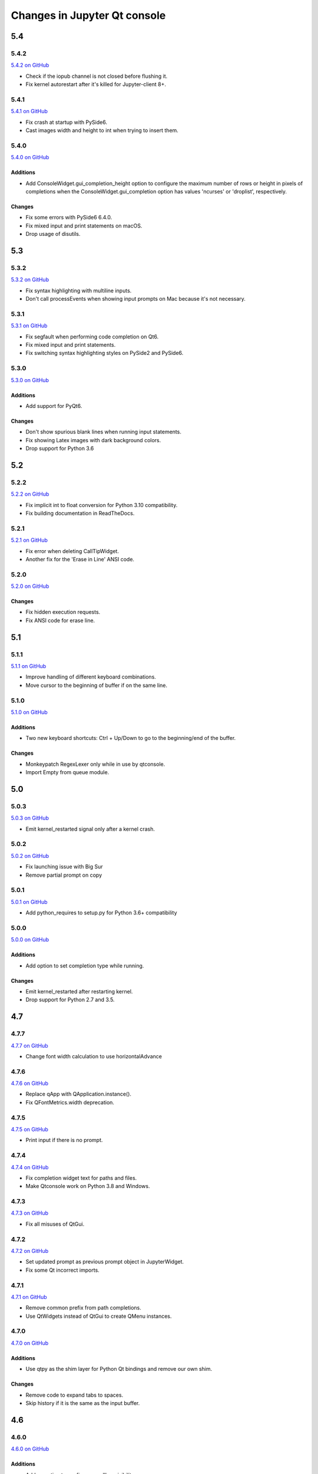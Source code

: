 .. _changelog:

Changes in Jupyter Qt console
=============================

.. _5.4:

5.4
~~~

5.4.2
-----

`5.4.2 on GitHub <https://github.com/jupyter/qtconsole/milestones/5.4.2>`__

* Check if the iopub channel is not closed before flushing it.
* Fix kernel autorestart after it's killed for Jupyter-client 8+.

5.4.1
-----

`5.4.1 on GitHub <https://github.com/jupyter/qtconsole/milestones/5.4.1>`__

* Fix crash at startup with PySide6.
* Cast images width and height to int when trying to insert them.

5.4.0
-----

`5.4.0 on GitHub <https://github.com/jupyter/qtconsole/milestones/5.4.0>`__

Additions
+++++++++

* Add ConsoleWidget.gui_completion_height option to configure the maximum
  number of rows or height in pixels of completions when the
  ConsoleWidget.gui_completion option has values 'ncurses' or 'droplist',
  respectively.

Changes
+++++++

* Fix some errors with PySide6 6.4.0.
* Fix mixed input and print statements on macOS.
* Drop usage of disutils.

.. _5.3:

5.3
~~~

5.3.2
-----

`5.3.2 on GitHub <https://github.com/jupyter/qtconsole/milestones/5.3.2>`__

* Fix syntax highlighting with multiline inputs.
* Don't call processEvents when showing input prompts on Mac because it's not
  necessary.

5.3.1
-----

`5.3.1 on GitHub <https://github.com/jupyter/qtconsole/milestones/5.3.1>`__

* Fix segfault when performing code completion on Qt6.
* Fix mixed input and print statements.
* Fix switching syntax highlighting styles on PySide2 and PySide6.

5.3.0
-----

`5.3.0 on GitHub <https://github.com/jupyter/qtconsole/milestones/5.3.0>`__

Additions
+++++++++

* Add support for PyQt6.

Changes
+++++++

* Don't show spurious blank lines when running input statements.
* Fix showing Latex images with dark background colors.
* Drop support for Python 3.6

.. _5.2:

5.2
~~~

5.2.2
-----

`5.2.2 on GitHub <https://github.com/jupyter/qtconsole/milestones/5.2.2>`__

* Fix implicit int to float conversion for Python 3.10 compatibility.
* Fix building documentation in ReadTheDocs.

5.2.1
-----

`5.2.1 on GitHub <https://github.com/jupyter/qtconsole/milestones/5.2.1>`__

* Fix error when deleting CallTipWidget.
* Another fix for the 'Erase in Line' ANSI code.

5.2.0
-----

`5.2.0 on GitHub <https://github.com/jupyter/qtconsole/milestones/5.2.0>`__

Changes
+++++++

- Fix hidden execution requests.
- Fix ANSI code for erase line.

.. _5.1:

5.1
~~~

5.1.1
-----

`5.1.1 on GitHub <https://github.com/jupyter/qtconsole/milestones/5.1.1>`__

* Improve handling of different keyboard combinations.
* Move cursor to the beginning of buffer if on the same line.

5.1.0
-----

`5.1.0 on GitHub <https://github.com/jupyter/qtconsole/milestones/5.1.0>`__

Additions
+++++++++

- Two new keyboard shortcuts: Ctrl + Up/Down to go to the beginning/end
  of the buffer.

Changes
+++++++

- Monkeypatch RegexLexer only while in use by qtconsole.
- Import Empty from queue module.


.. _5.0:

5.0
~~~

5.0.3
-----

`5.0.3 on GitHub <https://github.com/jupyter/qtconsole/milestones/5.0.3>`__

* Emit kernel_restarted signal only after a kernel crash.

5.0.2
-----

`5.0.2 on GitHub <https://github.com/jupyter/qtconsole/milestones/5.0.2>`__

* Fix launching issue with Big Sur
* Remove partial prompt on copy

5.0.1
-----

`5.0.1 on GitHub <https://github.com/jupyter/qtconsole/milestones/5.0.1>`__

* Add python_requires to setup.py for Python 3.6+ compatibility

5.0.0
-----

`5.0.0 on GitHub <https://github.com/jupyter/qtconsole/milestones/5.0>`__

Additions
+++++++++

- Add option to set completion type while running.

Changes
+++++++

- Emit kernel_restarted after restarting kernel.
- Drop support for Python 2.7 and 3.5.


.. _4.7:

4.7
~~~

.. _4.7.7:

4.7.7
-----

`4.7.7 on GitHub <https://github.com/jupyter/qtconsole/milestones/4.7.7>`__

* Change font width calculation to use horizontalAdvance

.. _4.7.6:

4.7.6
-----

`4.7.6 on GitHub <https://github.com/jupyter/qtconsole/milestones/4.7.6>`__

* Replace qApp with QApplication.instance().
* Fix QFontMetrics.width deprecation.

.. _4.7.5:

4.7.5
-----

`4.7.5 on GitHub <https://github.com/jupyter/qtconsole/milestones/4.7.5>`__

* Print input if there is no prompt.

.. _4.7.4:

4.7.4
-----

`4.7.4 on GitHub <https://github.com/jupyter/qtconsole/milestones/4.7.4>`__

* Fix completion widget text for paths and files.
* Make Qtconsole work on Python 3.8 and Windows.

.. _4.7.3:

4.7.3
-----

`4.7.3 on GitHub <https://github.com/jupyter/qtconsole/milestones/4.7.3>`__

* Fix all misuses of QtGui.

.. _4.7.2:

4.7.2
-----

`4.7.2 on GitHub <https://github.com/jupyter/qtconsole/milestones/4.7.2>`__

* Set updated prompt as previous prompt object in JupyterWidget.
* Fix some Qt incorrect imports.

.. _4.7.1:

4.7.1
-----

`4.7.1 on GitHub <https://github.com/jupyter/qtconsole/milestones/4.7.1>`__

* Remove common prefix from path completions.
* Use QtWidgets instead of QtGui to create QMenu instances.

4.7.0
-----

`4.7.0 on GitHub <https://github.com/jupyter/qtconsole/milestones/4.7.0>`__

Additions
+++++++++

- Use qtpy as the shim layer for Python Qt bindings and remove our own
  shim.

Changes
+++++++

- Remove code to expand tabs to spaces.
- Skip history if it is the same as the input buffer.


.. _4.6:

4.6
~~~

4.6.0
-----

`4.6.0 on GitHub <https://github.com/jupyter/qtconsole/milestones/4.6>`__

Additions
+++++++++

- Add an option to configure scrollbar visibility.

Changes
+++++++

- Avoid introducing a new line when executing code.


.. _4.5:

4.5
~~~

.. _4.5.5:

4.5.5
-----

`4.5.5 on GitHub <https://github.com/jupyter/qtconsole/milestones/4.5.5>`__

* Set console to read only after input.
* Allow text to be added before the prompt while autocompleting.
* Scroll when adding text even when not executing.

.. _4.5.4:

4.5.4
-----

`4.5.4 on GitHub <https://github.com/jupyter/qtconsole/milestones/4.5.4>`__

- Fix emoji highlighting.

.. _4.5.3:

4.5.3
-----

`4.5.3 on GitHub <https://github.com/jupyter/qtconsole/milestones/4.5.3>`__

- Fix error when closing comms.
- Fix prompt automatically scrolling down on execution.

.. _4.5.2:

4.5.2
-----

`4.5.2 on GitHub <https://github.com/jupyter/qtconsole/milestones/4.5.2>`__

- Remove deprecation warnings in Python 3.8
- Improve positioning and content of completion widget.
- Scroll down for output from remote commands.

.. _4.5.1:

4.5.1
-----

`4.5.1 on GitHub <https://github.com/jupyter/qtconsole/milestones/4.5.1>`__

- Only use setuptools in setup.py to fix uploading tarballs to PyPI.

4.5.0
-----

`4.5.0 on GitHub <https://github.com/jupyter/qtconsole/milestones/4.5>`__

Additions
+++++++++

- Add Comms to qtconsole.
- Add kernel language name as an attribute of JupyterWidget.

Changes
+++++++

- Use new traitlets API with decorators.


.. _4.4:

4.4
~~~

.. _4.4.4:

4.4.4
-----

`4.4.4 on GitHub <https://github.com/jupyter/qtconsole/milestones/4.4.4>`__

- Prevent cursor from moving to the end of the line while debugging.

.. _4.4.3:

4.4.3
-----

`4.4.3 on GitHub <https://github.com/jupyter/qtconsole/milestones/4.4.3>`__

- Fix complete statements check inside indented block for Python after
  the IPython 7 release.
- Improve auto-scrolling during execution.

.. _4.4.2:

4.4.2
-----

`4.4.2 on GitHub <https://github.com/jupyter/qtconsole/milestones/4.4.2>`__

- Fix incompatibility with PyQt5 5.11.

.. _4.4.1:

4.4.1
-----

`4.4.1 on GitHub <https://github.com/jupyter/qtconsole/milestones/4.4.1>`__

- Fix setting width and height when displaying images with IPython's Image.
- Avoid displaying errors when using Matplotlib to generate pngs from Latex.

.. _4.4.0:

4.4.0
-----

`4.4.0 on GitHub <https://github.com/jupyter/qtconsole/milestones/4.4>`__

Additions
+++++++++

- :kbd:`Control-D` enters an EOT character if kernel is executing and input is
  empty.
- Implement block indent on multiline selection with :kbd:`Tab`.
- Change the syntax highlighting style used in the console at any time. It can
  be done in the menu ``View > Syntax Style``.

Changes
+++++++

- Change :kbd:`Control-Shift-A` to select cell contents first.
- Change default tab width to 4 spaces.
- Enhance handling of input from other clients.
- Don't block the console when the kernel is asked for completions.

Fixes
+++++

- Fix bug that make PySide2 a forbidden binding.
- Fix IndexError when copying prompts.
- Fix behavior of right arrow key.
- Fix behavior of :kbd:`Control-Backspace` and :kbd:`Control-Del`


.. _4.3:

4.3
~~~

.. _4.3.1:

4.3.1
-----

`4.3.1 on GitHub <https://github.com/jupyter/qtconsole/milestones/4.3.1>`__

- Make %clear to delete previous output on Windows.
- Fix SVG rendering.

.. _4.3.0:

4.3.0
-----

`4.3 on GitHub <https://github.com/jupyter/qtconsole/milestones/4.3>`__

Additions
+++++++++

- Add :kbd:`Shift-Tab` shortcut to unindent text
- Add :kbd:`Control-R` shortcut to rename the current tab
- Add :kbd:`Alt-R` shortcut to set the main window title
- Add :kbd:`Command-Alt-Left` and :kbd:`Command-Alt-Right` shortcut to switch
  tabs on macOS
- Add support for PySide2
- Add support for Python 3.5
- Add support for 24 bit ANSI color codes
- Add option to create new tab connected to the existing kernel

Changes
+++++++

- Rename `ConsoleWidget.width/height` traits to `console_width/console_height`
  to avoid a name clash with the `QWidget` properties. Note: the name change
  could be, in rare cases if a name collision exists, a code-breaking
  change.
- Change :kbd:`Tab` key behavior to always indent to the next increment of 4 spaces
- Change :kbd:`Home` key behavior to alternate cursor between the beginning of text
  (ignoring leading spaces) and beginning of the line
- Improve documentation of various options and clarified the docs in some places
- Move documentation to ReadTheDocs

Fixes
+++++

- Fix automatic indentation of new lines that are inserted in the middle of a
  cell
- Fix regression where prompt would never be shown for `--existing` consoles
- Fix `python.exe -m qtconsole` on Windows
- Fix showing error messages when running a script using `%run`
- Fix `invalid cursor position` error and subsequent freezing of user input
- Fix syntax coloring when attaching to non-IPython kernels
- Fix printing when using QT5
- Fix :kbd:`Control-K` shortcut (delete until end of line) on macOS
- Fix history browsing (:kbd:`Up`/:kbd:`Down` keys) when lines are longer than
  the terminal width
- Fix saving HTML with inline PNG for Python 3
- Various internal bugfixes

.. _4.2:

4.2
~~~

`4.2 on GitHub <https://github.com/jupyter/qtconsole/milestones/4.2>`__

- various latex display fixes
- improvements for embedding in Qt applications (use existing Qt API if one is already loaded)


.. _4.1:

4.1
~~~

.. _4.1.1:

4.1.1
-----

`4.1.1 on GitHub <https://github.com/jupyter/qtconsole/milestones/4.1.1>`__

- Set AppUserModelID for taskbar icon on Windows 7 and later

.. _4.1.0:

4.1.0
-----

`4.1 on GitHub <https://github.com/jupyter/qtconsole/milestones/4.1>`__

-  fix regressions in copy/paste, completion
-  fix issues with inprocess IPython kernel
-  fix ``jupyter qtconsole --generate-config``

.. _4.0:

4.0
~~~

.. _4.0.1:

4.0.1
-----

-  fix installation issues, including setuptools entrypoints for Windows
-  Qt5 fixes

.. _4.0.0:

4.0.0
-----

`4.0 on GitHub <https://github.com/jupyter/qtconsole/milestones/4.0>`__

First release of the Qt console as a standalone package.
